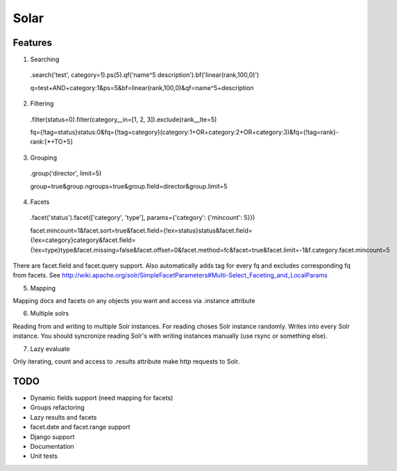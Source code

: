 =====
Solar
=====

Features
--------

1. Searching
 .search('test', category=1).ps(5).qf('name^5 description').bf('linear(rank,100,0)')

 q=test+AND+category:1&ps=5&bf=linear(rank,100,0)&qf=name^5+description

2. Filtering

 .filter(status=0).filter(category__in=[1, 2, 3]).exclude(rank__lte=5)

 fq={!tag=status}status:0&fq={!tag=category}(category:1+OR+category:2+OR+category:3)&fq={!tag=rank}-rank:[*+TO+5]


3. Grouping

 .group('director', limit=5)

 group=true&group.ngroups=true&group.field=director&group.limit=5

4. Facets

 .facet('status').facet(['category', 'type'], params={'category': {'mincount': 5}})

 facet.mincount=1&facet.sort=true&facet.field={!ex=status}status&facet.field={!ex=category}category&facet.field={!ex=type}type&facet.missing=false&facet.offset=0&facet.method=fc&facet=true&facet.limit=-1&f.category.facet.mincount=5

There are facet.field and facet.query support.
Also automatically adds tag for every fq and excludes corresponding fq from facets.
See http://wiki.apache.org/solr/SimpleFacetParameters#Multi-Select_Faceting_and_LocalParams

5. Mapping

Mapping docs and facets on any objects you want
and access via .instance attribute
  
6. Multiple solrs

Reading from and writing to multiple Solr instances.
For reading choses Solr instance randomly.
Writes into every Solr instance.
You should syncronize reading Solr's with writing instances manually (use rsync or something else).

7. Lazy evaluate

Only iterating, count and access to .results attribute make http requests to Solr.

TODO
----

* Dynamic fields support (need mapping for facets)
* Groups refactoring
* Lazy results and facets
* facet.date and facet.range support
* Django support
* Documentation
* Unit tests
